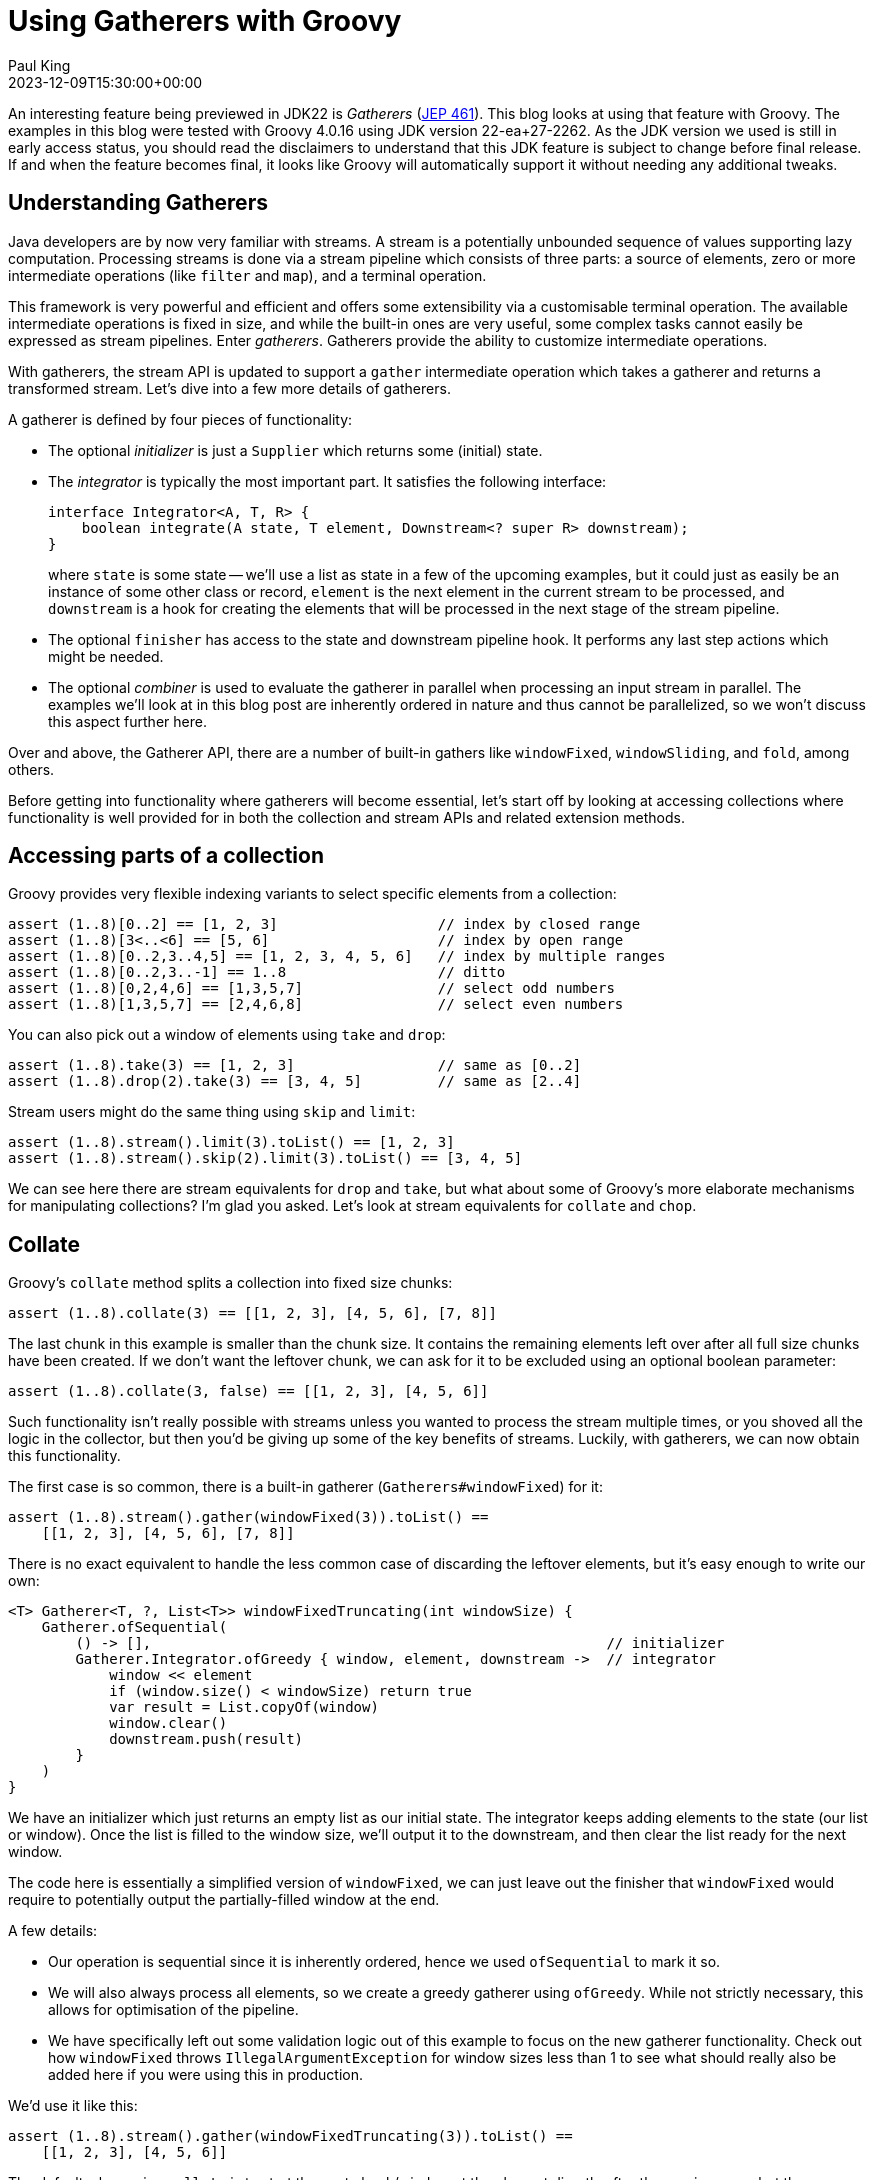 = Using Gatherers with Groovy
Paul King
:revdate: 2023-12-09T15:30:00+00:00
:keywords: gatherers, jdk22, chop, collate, inject, ginq, streams, jep461
:description: This post looks at using Gatherers (JEP 461) with Groovy.

An interesting feature being previewed in JDK22 is _Gatherers_
(https://openjdk.java.net/jeps/461[JEP 461]).
This blog looks at using that feature with Groovy.
The examples in this blog were tested with Groovy 4.0.16 using JDK version 22-ea+27-2262.
As the JDK version we used is still in early access status,
you should read the disclaimers to understand that this JDK feature
is subject to change before final release. If and when the feature becomes
final, it looks like Groovy will automatically support it without needing
any additional tweaks.

== Understanding Gatherers

Java developers are by now very familiar with streams.
A stream is a potentially unbounded sequence of values supporting lazy computation.
Processing streams is done via a stream pipeline which consists of three parts:
a source of elements, zero or more intermediate operations (like `filter` and `map`),
and a terminal operation.

This framework is very powerful and efficient and offers some extensibility
via a customisable terminal operation. The available intermediate operations
is fixed in size, and while the built-in ones are very useful,
some complex tasks cannot easily be expressed as stream pipelines.
Enter _gatherers_. Gatherers provide the ability to customize intermediate operations.

With gatherers, the stream API is updated to support a `gather` intermediate operation
which takes a gatherer and returns a transformed stream.
Let's dive into a few more details of gatherers.

A gatherer is defined by four pieces of functionality:

* The optional _initializer_ is just a `Supplier` which returns some (initial) state.

* The _integrator_ is typically the most important part. It satisfies the following interface:
+
[source,java]
----
interface Integrator<A, T, R> {
    boolean integrate(A state, T element, Downstream<? super R> downstream);
}
----
+
where `state` is some state -- we'll use a list as state in a few of the upcoming
examples, but it could just as easily be an instance of some other class or record, `element`
is the next element in the current stream to be processed, and `downstream` is
a hook for creating the elements that will be processed in the next stage of the stream pipeline.

* The optional `finisher` has access to the state and downstream pipeline hook.
It performs any last step actions which might be needed.

* The optional _combiner_ is used to evaluate the gatherer in parallel when processing an input stream in parallel. The examples we'll look at in this blog post are inherently ordered in nature
and thus cannot be parallelized, so we won't discuss this aspect further here.

Over and above, the Gatherer API, there are a number of built-in gathers
like `windowFixed`, `windowSliding`, and `fold`, among others.

Before getting into functionality where gatherers will become essential,
let's start off by looking at accessing collections where functionality
is well provided for in both the collection and stream APIs and related
extension methods.

== Accessing parts of a collection

Groovy provides very flexible indexing variants to
select specific elements from a collection:

[source,groovy]
----
assert (1..8)[0..2] == [1, 2, 3]                   // index by closed range
assert (1..8)[3<..<6] == [5, 6]                    // index by open range
assert (1..8)[0..2,3..4,5] == [1, 2, 3, 4, 5, 6]   // index by multiple ranges
assert (1..8)[0..2,3..-1] == 1..8                  // ditto
assert (1..8)[0,2,4,6] == [1,3,5,7]                // select odd numbers
assert (1..8)[1,3,5,7] == [2,4,6,8]                // select even numbers
----

You can also pick out a window of elements using `take` and `drop`:

[source,groovy]
----
assert (1..8).take(3) == [1, 2, 3]                 // same as [0..2]
assert (1..8).drop(2).take(3) == [3, 4, 5]         // same as [2..4]
----

Stream users might do the same thing using `skip` and `limit`:

[source,groovy]
----
assert (1..8).stream().limit(3).toList() == [1, 2, 3]
assert (1..8).stream().skip(2).limit(3).toList() == [3, 4, 5]
----

We can see here there are stream equivalents for `drop` and `take`,
but what about some of Groovy's more elaborate mechanisms for manipulating collections?
I'm glad you asked. Let's look at stream equivalents for `collate` and `chop`.

== Collate

Groovy's `collate` method splits a collection into fixed size chunks:

[source,groovy]
----
assert (1..8).collate(3) == [[1, 2, 3], [4, 5, 6], [7, 8]]
----

The last chunk in this example is smaller than the chunk size.
It contains the remaining elements left over after all full size chunks
have been created. If we don't want the leftover chunk,
we can ask for it to be excluded using an optional boolean parameter:

[source,groovy]
----
assert (1..8).collate(3, false) == [[1, 2, 3], [4, 5, 6]]
----

Such functionality isn't really possible with streams unless you wanted to
process the stream multiple times, or you shoved all the logic in the
collector, but then you'd be giving up some of the key benefits of streams.
Luckily, with gatherers, we can now obtain this functionality.

The first case is so common, there is a built-in gatherer (`Gatherers#windowFixed`) for it:

[source,groovy]
----
assert (1..8).stream().gather(windowFixed(3)).toList() ==
    [[1, 2, 3], [4, 5, 6], [7, 8]]
----

There is no exact equivalent to handle the less common case of discarding
the leftover elements, but it's easy enough to write our own:

[source,groovy]
----
<T> Gatherer<T, ?, List<T>> windowFixedTruncating(int windowSize) {
    Gatherer.ofSequential(
        () -> [],                                                      // initializer
        Gatherer.Integrator.ofGreedy { window, element, downstream ->  // integrator
            window << element
            if (window.size() < windowSize) return true
            var result = List.copyOf(window)
            window.clear()
            downstream.push(result)
        }
    )
}
----

We have an initializer which just returns an empty list as our initial state.
The integrator keeps adding elements to the state (our list or window). Once the
list is filled to the window size, we'll output it to the downstream,
and then clear the list ready for the next window.

The code here is essentially a simplified version of `windowFixed`, we can
just leave out the finisher that `windowFixed` would require to potentially
output the partially-filled window at the end.

A few details:

* Our operation is sequential since it is inherently ordered,
hence we used `ofSequential` to mark it so.
* We will also always process all
elements, so we create a greedy gatherer using `ofGreedy`. While not strictly
necessary, this allows for optimisation of the pipeline.
* We have specifically left out some validation logic out of this example
to focus on the new gatherer functionality. Check out how `windowFixed`
throws `IllegalArgumentException` for window sizes less than 1 to see what
should really also be added here if you were using this in production.

We'd use it like this:

[source,groovy]
----
assert (1..8).stream().gather(windowFixedTruncating(3)).toList() ==
    [[1, 2, 3], [4, 5, 6]]
----

The default when using `collate` is to start the next chunk/window
at the element directly after the previous one, but there are overloads
which also take a step size. This is used to calculate the index at which
the second (and subsequent) window(s) will start.
There is an optional `keepRemaining` boolean
to handle the leftover case as well.
If we want to slide along by 1 and discard leftovers, we'd use:

[source,groovy]
----
assert (1..5).collate(3, 1, false) == [[1, 2, 3], [2, 3, 4], [3, 4, 5]]
----

This aligns with the built-in `windowSliding` gatherer:

[source,groovy]
----
assert (1..5).stream().gather(windowSliding(3)).toList() ==
    [[1, 2, 3], [2, 3, 4], [3, 4, 5]]
----

If we want the step size to be other than 1, or we want control over
the leftovers, there is no built-in gatherer option,
but we can again write one ourselves. Let's consider some examples.
We'll look at a gatherer implementation shortly, but first Groovy's
collection variants:

[source,groovy]
----
assert (1..5).collate(3, 1) == [[1, 2, 3], [2, 3, 4], [3, 4, 5], [4, 5], [5]]
assert (1..8).collate(3, 2) == [[1, 2, 3], [3, 4, 5], [5, 6, 7], [7, 8]]
assert (1..8).collate(3, 2, false) == [[1, 2, 3], [3, 4, 5], [5, 6, 7]]
assert (1..8).collate(3, 4, false) == [[1, 2, 3], [5, 6, 7]]
assert (1..8).collate(3, 3) == [[1, 2, 3], [4, 5, 6], [7, 8]]  // same as collate(3)
----

Now let's write our gatherer:

[source,groovy]
----
<T> Gatherer<T, ?, List<T>> windowSlidingByStep(int windowSize, int stepSize, boolean keepRemaining = true) {
    int skip = 0
    Gatherer.ofSequential(
        () -> [],                                                      // initializer
        Gatherer.Integrator.ofGreedy { window, element, downstream ->  // integrator
            if (skip) {
                skip--
                return true
            }
            window << element
            if (window.size() < windowSize) return true
            var result = List.copyOf(window)
            skip = stepSize > windowSize ? stepSize - windowSize : 0
            [stepSize, windowSize].min().times { window.removeFirst() }
            downstream.push(result)
        },
        (window, downstream) -> {                                      // finisher
            if (keepRemaining) {
                while(window.size() > stepSize) {
                    downstream.push(List.copyOf(window))
                    stepSize.times{ window.removeFirst() }
                }
                downstream.push(List.copyOf(window))
            }
        }
    )
}
----

Some points:

* Our gatherer is still sequential for the same reasons as previously.
We are still processing every element, so we again created a greedy gatherer.
* We have a little bit of optimization baked into the code. If our step size
is bigger than the window size, we can do no further processing in our gatherer
for the elements in between our windows. We could simplify the code and store those
elements only to throw them away later, but it's not too much effort to make
the algorithm as efficient as possible.
* We also need a finisher here which
handles the leftover chunk(s) when required.
* As per the previous example, we chose to elide some argument validation logic.

And we'd use it like this:

[source,groovy]
----
assert (1..5).stream().gather(windowSlidingByStep(3, 1)).toList() ==
    [[1, 2, 3], [2, 3, 4], [3, 4, 5], [4, 5], [5]]
assert (1..8).stream().gather(windowSlidingByStep(3, 2)).toList() ==
    [[1, 2, 3], [3, 4, 5], [5, 6, 7], [7, 8]]
assert (1..8).stream().gather(windowSlidingByStep(3, 2, false)).toList() ==
    [[1, 2, 3], [3, 4, 5], [5, 6, 7]]
assert (1..8).stream().gather(windowSlidingByStep(3, 4, false)).toList() ==
    [[1, 2, 3], [5, 6, 7]]
assert (1..8).stream().gather(windowSlidingByStep(3, 3)).toList() ==
    [[1, 2, 3], [4, 5, 6], [7, 8]]
----

Before leaving this section, let's look at a few examples using Groovy's
language integrated query capabilities as an alternative way to manipulate
collections.

Firstly, the equivalent of what we saw with `take` / `limit`:

[source,groovy]
----
assert GQL {
    from n in 1..8
    limit 3
    select n
} == [1, 2, 3]
----

Then, the equivalent if we added in `drop` / `skip`:

[source,groovy]
----
assert GQL {
    from n in 1..8
    limit 2, 3
    select n
} == [3, 4, 5]
----

Finally, a sliding window equivalent:

[source,groovy]
----
assert GQL {
    from ns in (
        from n in 1..8
        select n, (lead(n) over(orderby n)), (lead(n, 2) over(orderby n))
    )
    limit 3
    select ns
}*.toList() == [[1, 2, 3], [2, 3, 4], [3, 4, 5]]
----


== Chop

A related collection method is `chop`. For this method, we also create chunks
from the original collection but rather than specifying a fixed size that applies to
all chunks, we specify the size we want for each chunk. Each size is only used once.
The special size of `-1` indicates that we want the remainder of the collection as
the last chunk.

[source,groovy]
----
assert (1..8).chop(3) == [[1, 2, 3]]
assert (1..8).chop(3, 2, 1) == [[1, 2, 3], [4, 5], [6]]
assert (1..8).chop(3, -1) == [[1, 2, 3], [4, 5, 6, 7, 8]]
----

There is no original stream or pre-built gatherer for this functionality.
We'll write our own:

[source,groovy]
----
<T> Gatherer<T, ?, List<T>> windowMultiple(int... steps) {
    var remaining = steps.toList()
    Gatherer.ofSequential(
        () -> [],
        Gatherer.Integrator.of { window, element, downstream ->
            if (!remaining) {
                return false
            }
            window << element
            if (remaining[0] != -1) remaining[0]--
            if (remaining[0]) return true
            remaining.removeFirst()
            var result = List.copyOf(window)
            window.clear()
            downstream.push(result)
        },
        (window, downstream) -> {
            if (window) {
                var result = List.copyOf(window)
                downstream.push(result)
            }
        }
    )
}
----

Some points:

* This is also an ordered algorithm, so we use `ofSequential` again.
* This is similar to what we used for collate, but we have a different sized
window for each chunk size as we process the elements.
* Once we hit the last chunk, we don't want to process further
elements unless we see the special -1 marker, so we won't create a greedy gatherer.
* We do need a finisher to potentially output elements that have been stored but not yet
pushed downstream.

We'd use `windowMultiple` like this:

[source,groovy]
----
assert (1..8).stream().gather(windowMultiple(3)).toList() ==
    [[1, 2, 3]]
assert (1..8).stream().gather(windowMultiple(3, 2, 1)).toList() ==
    [[1, 2, 3], [4, 5], [6]]
assert (1..8).stream().gather(windowMultiple(3, -1)).toList() ==
    [[1, 2, 3], [4, 5, 6, 7, 8]]
----

== Inject and fold

Groovy's `inject` is a little different to the stream `reduce` intermediate operator.
The latter expects a binary operator which restricts the types of the elements
being consumed and produced.

The `inject` method can have different types for its arguments as shown here:

[source,groovy]
----
assert (1..5).inject(''){ string, number -> string + number } == '12345'
----

The `fold` built-in gatherer provides the equivalent functionality:

[source,groovy]
----
assert (1..5).stream()
             .gather(fold(() -> '', (string, number) -> string + number))
             .findFirst()
             .get() == '12345'
----

== Testing for a subsequence (fun with `inits` and `tails`)

As a final example, let's have a look at how we might test
if one list is a subset of another.

We'll start with a list of words, and a list containing the search terms:

[source,groovy]
----
var words = 'the quick brown fox jumped over the lazy dog'.split().toList()
var search = 'brown fox'.split().toList()
----

It turns out that this is solved already in the JDK for collections:

[source,groovy]
----
assert Collections.indexOfSubList(words, search) != -1
----

Let's have a look at some possible stream implementations.
But first a diversion. For any functional programmers who might have dabbled
with Haskell, you may have seen the book http://learnyouahaskell.com/[Learn You a Haskell for Great Good!]. It sets an interesting exercise for finding a "Needle in the Haystack"
using `inits` and `tails`. So what are `inits` and `tails`? They are built-in fuctions
in Haskell and Groovy:

[source,groovy]
----
assert (1..6).inits() == [[1, 2, 3, 4, 5, 6],
                          [1, 2, 3, 4, 5],
                          [1, 2, 3, 4],
                          [1, 2, 3],
                          [1, 2],
                          [1],
                          []]

assert (1..6).tails() == [[1, 2, 3, 4, 5, 6],
                             [2, 3, 4, 5, 6],
                                [3, 4, 5, 6],
                                   [4, 5, 6],
                                      [5, 6],
                                         [6],
                                          []]
----

Once we know about these methods, we can paraphrase the "Needle in the Haystack"
solution for collections in Groovy as follows:

[source,groovy]
----
var found = words.tails().any{ subseq -> subseq.inits().contains(search) }
assert found
----

It may not be the most efficient implementation of this functionality,
but it has a nice symmetry. Let's now explore some stream-based solutions.

We can start off with a `tails` gatherer:

[source,groovy]
----
<T> Gatherer<T, ?, List<T>> tails() {
    Gatherer.ofSequential(
        () -> [],
        Gatherer.Integrator.ofGreedy { state, element, downstream ->
            state << element
            return true
        },
        (state, downstream) -> {
            state.tails().each(downstream::push)
        }
    )
}
----

In the integrator, we just store away all the elements,
and in the finisher we do all the work. This works but isn't really
properly leveraging the stream pipeline nature.

We can check it works as follows:

[source,groovy]
----
assert search.stream().gather(tails()).toList() ==
    [['brown', 'fox'], ['fox'], []]
----

We could continue with this approach to create an `initsOfTails` gatherer:

[source,groovy]
----
<T> Gatherer<T, ?, List<T>> initsOfTails() {
    Gatherer.ofSequential(
        () -> [],
        Gatherer.Integrator.ofGreedy { state, element, downstream ->
            state << element
            return true
        },
        (state, downstream) -> {
            state.tails()*.inits().sum().each(downstream::push)
        }
    )
}
----

Again, all the work is in the finisher, and we haven't really made use
of the power of the stream pipeline.

It still works of course:

[source,groovy]
----
assert words.stream().gather(initsOfTails()).anyMatch { it == search }
----

But it might have been more efficient to have collected
the stream as a list and used Groovy's built-in `inits` and `tails` on that.

But all is not lost. If we were willing to tweak the algorithm slightly,
we could make better use of the stream pipeline. For example, if we don't
mind getting the `inits` results in the reverse order, we could define the following
gatherer for `inits`:

[source,groovy]
----
<T> Gatherer<T, ?, List<T>> inits() {
    Gatherer.ofSequential(
        () -> [],
        Gatherer.Integrator.ofGreedy { state, element, downstream ->
            downstream.push(List.copyOf(state))
            state << element
            return true
        },
        (state, downstream) -> {
            downstream.push(state)
        }
    )
}
----

Which we'd use like this:

[source,groovy]
----
assert search.stream().gather(inits()).toList() ==
    [[], ['brown'], ['brown', 'fox']]
----

== Further information

* https://openjdk.org/jeps/461[JEP 461: Stream Gatherers (Preview)]
* https://nipafx.dev/inside-java-newscast-57/[Better Java Streams with Gatherers - Inside Java Newscast #57]
* https://nipafx.dev/implementing-gatherers/[Implementing New Java Stream Operations]

== Conclusion

It is great that Groovy has a rich set of methods that
work with collections. Some of these methods have stream
equivalents, and now we see that using gatherers with Groovy,
we can emulate more of the methods.
Not all algorithms need or benefit from using streams,
but it's great to know that with gatherers, we can
likely pick whichever style makes sense.

We are still in the early days of gatherers being available,
so expect much more to emerge as this feature becomes more mainstream.
We look forward to it advancing past preview status.
